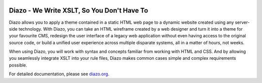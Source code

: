 .. image:: https://travis-ci.org/plone/diazo.svg?branch=master
    :target: https://travis-ci.org/plone/diazo

==============================================
Diazo - We Write XSLT, So You Don't Have To
==============================================

Diazo allows you to apply a theme contained in a static HTML web page to a
dynamic website created using any server-side technology. With Diazo, you can
take an HTML wireframe created by a web designer and turn it into a theme for
your favourite CMS, redesign the user interface of a legacy web application
without even having access to the original source code, or build a unified
user experience across multiple disparate systems, all in a matter of hours,
not weeks.

When using Diazo, you will work with syntax and concepts familiar from working
with HTML and CSS. And by allowing you seamlessly integrate XSLT into your
rule files, Diazo makes common cases simple and complex requirements possible.

For detailed documentation, please see diazo.org_.

.. _diazo.org: http://diazo.org

